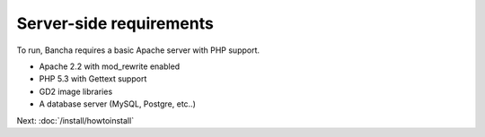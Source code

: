 ===============================
Server-side requirements
===============================

To run, Bancha requires a basic Apache server with PHP support.

* Apache 2.2 with mod_rewrite enabled
* PHP 5.3 with Gettext support
* GD2 image libraries
* A database server (MySQL, Postgre, etc..)

Next: :doc:`/install/howtoinstall`
